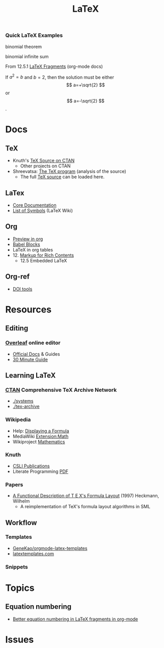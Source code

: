 :PROPERTIES:
:ID:       0bef6f3e-3007-4685-8679-e5edbcbb082c
:END:
#+TITLE:  LaTeX
#+STARTUP: latexpreview

*** Quick LaTeX Examples

#+begin_latex
\[ a_1^2 \] = \[ a_{1_{1_{1_{1}}}}_{} \]
#+end_latex

binomial theorem

#+begin_latex
\[
    \binom{n}{k} = \frac{n!}{k!(n-k)!}
\]
#+end_latex

binomial infinite sum

#+begin_latex
\[
\binom{n}{1} + \binom{n}{5}+\binom{n}{9}+\cdots = \frac{1}{2}\left(2^{n-1} +2^{\frac{n}{2}} \sin\frac{n\pi}{4}\right)
\]
#+end_latex

From 12.5.1 [[https://orgmode.org/manual/LaTeX-fragments.html][LaTeX Fragments]] (org-mode docs)

\begin{equation}                        % arbitrary environments,
x=\sqrt{b}                              % even tables, figures
\end{equation}

If $a^2=b$ and \( b=2 \), then the solution must be
either $$ a=+\sqrt{2} $$ or \[ a=-\sqrt{2} \].

* Docs
** TeX
+ Knuth's [[https://www.ctan.org/tex-archive/systems/knuth][TeX Source on CTAN]]
  - Other projects on CTAN
+ Shreevatsa: [[https://shreevatsa.net/tex/program/read][The TeX program]] (analysis of the source)
  - The full [[https://shreevatsa.net/tex/program/read][TeX source]] can be loaded here.
** LaTex
+ [[https://www.latex-project.org/help/documentation/][Core Documentation]]
+ [[https://latex.wikia.org/wiki/List_of_LaTeX_symbols][List of Symbols]] (LaTeX Wiki)
** Org
+ [[https://orgmode.org/worg/org-tutorials/org-latex-preview.html][Preview in org]]
+ [[https://orgmode.org/worg/org-contrib/babel/languages/ob-doc-LaTeX.html][Babel Blocks]]
+ LaTeX in org tables
+ 12. [[https://orgmode.org/manual/Markup-for-Rich-Contents.html#Markup-for-Rich-Contents][Markup for Rich Contents]]
  - 12.5 Embedded LaTeX
** Org-ref
+ [[https://www.doi.org/tools.html][DOI tools]]

* Resources
** Editing
*** [[https://www.overleaf.com][Overleaf]] online editor
+ [[https://www.overleaf.com/learn/latex/Learn_LaTeX_in_30_minutes][Official Docs]] & Guides
+ [[https://www.overleaf.com/learn/latex/Learn_LaTeX_in_30_minutes][30 Minute Guide]]

** Learning LaTeX
*** [[https://www.ctan.org/][CTAN]] Comprehensive TeX Archive Network
+ [[https://www.ctan.org/tex-archive/systems/][./systems]]
+ [[https://www.ctan.org/tex-archive/][./tex-archive]]
*** Wikipedia
+ Help: [[https://en.wikipedia.org/wiki/Help:Displaying_a_formula][Displaying a Formula]]
+ MediaWiki [[https://www.mediawiki.org/wiki/Extension:Math][Extension:Math]]
+ Wikiproject [[https://en.wikipedia.org/wiki/Wikipedia:WikiProject_Mathematics][Mathematics]]


*** Knuth
+ [[https://web.stanford.edu/group/cslipublications/cslipublications/site/KNUTH.shtml][CSLI Publications]]
+ Literate Programming [[https://tex.loria.fr/litte/knuthweb.pdf][PDF]]

*** Papers
+ [[https://citeseerx.ist.psu.edu/viewdoc/summary?doi=10.1.1.39.601][A Functional Description of T E X's Formula Layout]] (1997) Heckmann, Wilhelm
  - A reimplementation of TeX's formula layout algorithms in SML
** Workflow
*** Templates
+ [[https://github.com/GeneKao/orgmode-latex-templates][GeneKao/orgmode-latex-templates]]
+ [[https://www.latextemplates.com/][latextemplates.com]]
*** Snippets

* Topics
** Equation numbering
+ [[https://kitchingroup.cheme.cmu.edu/blog/2016/11/07/Better-equation-numbering-in-LaTeX-fragments-in-org-mode/][Better equation numbering in LaTeX fragments in org-mode]]

* Issues
